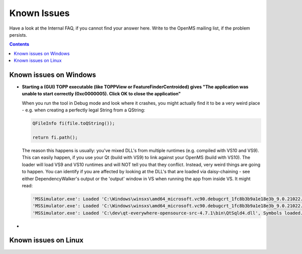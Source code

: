============
Known Issues
============

Have a look at the Internal FAQ, if you cannot find your answer here. Write to the OpenMS mailing list, if the problem persists.

.. contents:: Contents

Known issues on Windows
#######################
* **Starting a (GUI) TOPP executable (like TOPPView or FeatureFinderCentroided) gives "The application was unable to start correctly (0xc0000005). Click OK to close the application"**

  When you run the tool in Debug mode and look where it crashes, you might actually find it to be a very weird place - e.g. when creating a perfectly legal String from a QString:

  .. code:: c++

    QFileInfo fi(file.toQString());

    return fi.path();

  The reason this happens is usually: you've mixed DLL's from multiple runtimes (e.g. compiled with VS10 and VS9). This can easily happen, if you use your Qt (build with VS9) to link against your OpenMS (build with VS10). The loader will load VS9 and VS10 runtimes and will NOT tell you that they conflict. Instead, very weird things are going to happen. You can identify if you are affected by looking at the DLL's that are loaded via daisy-chaining - see either DependencyWalker's output or the 'output' window in VS when running the app from inside VS. It might read:

  .. code:: c++

   'MSSimulator.exe': Loaded 'C:\Windows\winsxs\amd64_microsoft.vc90.debugcrt_1fc8b3b9a1e18e3b_9.0.21022.8_none_4ec74c6b3093419c\msvcp90d.dll', Symbols loaded.
   'MSSimulator.exe': Loaded 'C:\Windows\winsxs\amd64_microsoft.vc90.debugcrt_1fc8b3b9a1e18e3b_9.0.21022.8_none_4ec74c6b3093419c\msvcr90d.dll', Symbols loaded.
   'MSSimulator.exe': Loaded 'C:\dev\qt-everywhere-opensource-src-4.7.1\bin\QtSqld4.dll', Symbols loaded.
*


Known issues on Linux
#######################
